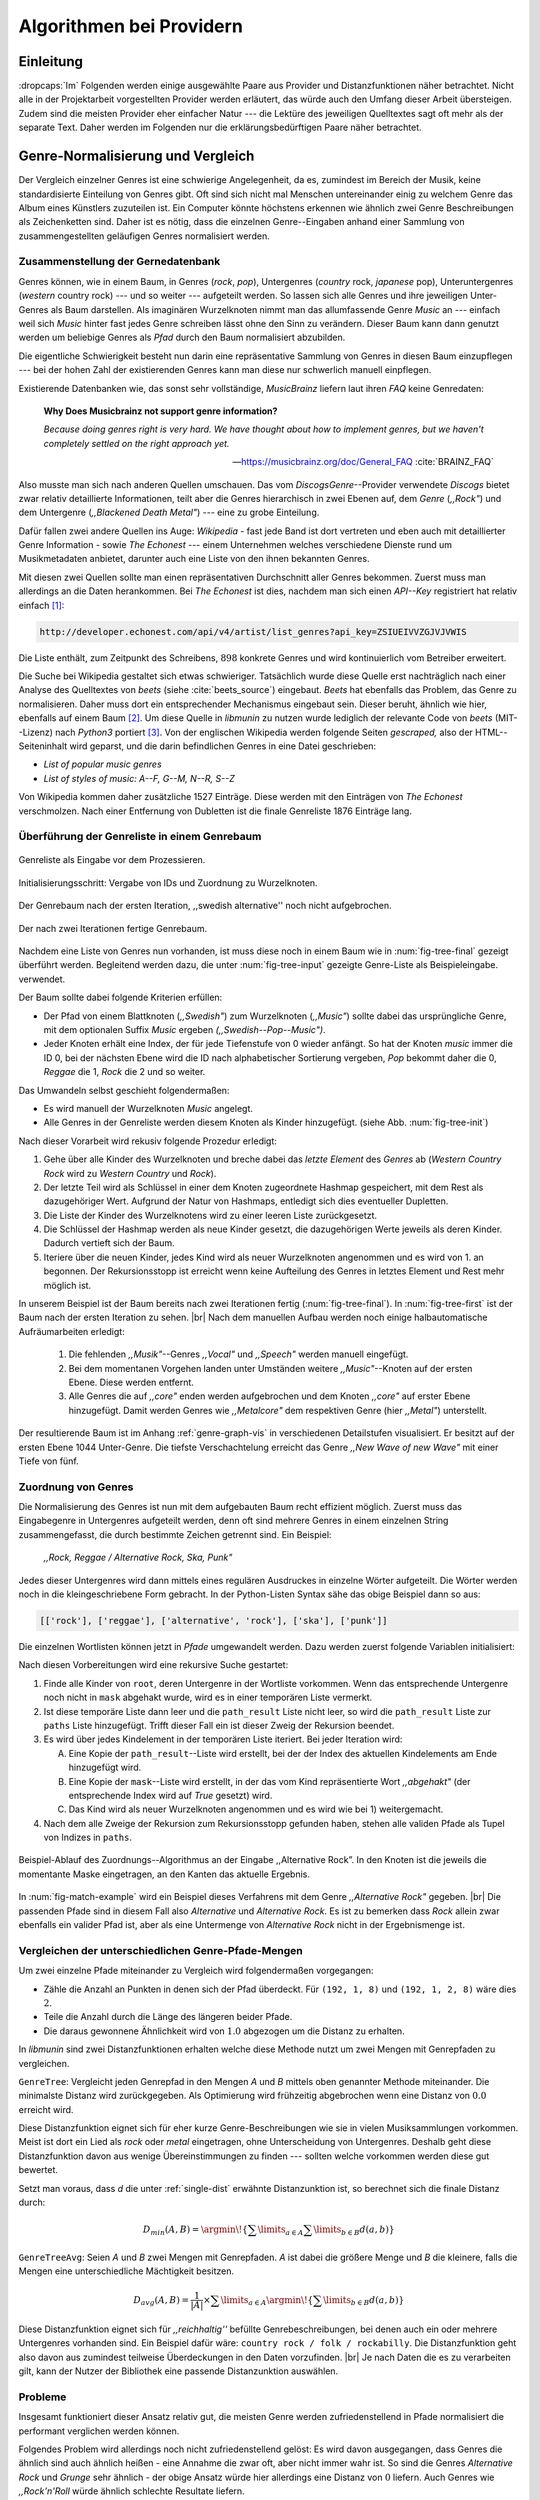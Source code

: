 #########################
Algorithmen bei Providern
#########################


Einleitung
===========

:dropcaps:`Im` Folgenden werden einige ausgewählte Paare aus Provider und Distanzfunktionen
näher betrachtet. Nicht alle in der Projektarbeit vorgestellten Provider werden
erläutert, das würde auch den Umfang dieser Arbeit übersteigen. Zudem sind die
meisten Provider eher einfacher Natur --- die Lektüre des jeweiligen Quelltextes
sagt oft mehr als der separate Text. Daher werden im Folgenden nur die
erklärungsbedürftigen Paare näher betrachtet.


Genre-Normalisierung und Vergleich
===================================

Der Vergleich einzelner Genres ist eine schwierige Angelegenheit, da es,
zumindest im Bereich der Musik, keine standardisierte Einteilung von Genres
gibt. Oft sind sich nicht mal Menschen untereinander einig zu welchem Genre das
Album eines Künstlers zuzuteilen ist. Ein Computer könnte höchstens erkennen wie
ähnlich zwei Genre Beschreibungen als Zeichenketten sind. Daher ist es nötig,
dass die einzelnen Genre--Eingaben anhand einer Sammlung von zusammengestellten
geläufigen Genres normalisiert werden.

Zusammenstellung der Gernedatenbank
-----------------------------------

Genres können, wie in einem Baum, in Genres (*rock*, *pop*), Untergenres
(*country* rock, *japanese* pop), Unteruntergenres (*western* country rock)
--- und so weiter --- aufgeteilt werden. So lassen sich alle Genres und ihre
jeweiligen Unter-Genres als Baum darstellen. Als imaginären Wurzelknoten nimmt
man das allumfassende Genre *Music* an --- einfach weil sich *Music* hinter fast
jedes Genre schreiben lässt ohne den Sinn zu verändern.
Dieser Baum kann dann genutzt werden um beliebige Genres als *Pfad* durch den
Baum normalisiert abzubilden. 

Die eigentliche Schwierigkeit besteht nun darin eine repräsentative Sammlung von
Genres in diesen Baum einzupflegen --- bei der hohen Zahl der existierenden Genres
kann man diese nur schwerlich manuell einpflegen.

Existierende Datenbanken wie, das sonst sehr vollständige, *MusicBrainz* liefern
laut ihren *FAQ* keine Genredaten:

.. epigraph::

   **Why Does Musicbrainz not support genre information?**

   *Because doing genres right is very hard.
   We have thought about how to implement genres,
   but we haven't completely settled on the right approach yet.*

   -- https://musicbrainz.org/doc/General_FAQ :cite:`BRAINZ_FAQ`

Also musste man sich nach anderen Quellen umschauen. Das vom
*DiscogsGenre*--Provider verwendete *Discogs* bietet zwar relativ detaillierte
Informationen, teilt aber die Genres hierarchisch in zwei Ebenen auf, dem
*Genre* (*,,Rock"*) und dem Untergenre (*,,Blackened Death Metal"*) --- eine zu
grobe Einteilung.

Dafür fallen zwei andere Quellen ins Auge: *Wikipedia* - fast jede Band 
ist dort vertreten und eben auch mit detaillierter Genre Information - sowie
*The Echonest* --- einem Unternehmen welches verschiedene Dienste rund um
Musikmetadaten anbietet, darunter auch eine Liste von den ihnen bekannten
Genres. 

Mit diesen zwei Quellen sollte man einen repräsentativen Durchschnitt aller
Genres bekommen. Zuerst muss man allerdings an die Daten herankommen. Bei
*The Echonest* ist dies, nachdem man sich einen *API--Key* registriert hat
relativ einfach [#f1]_: 

.. code-block:: bash

    http://developer.echonest.com/api/v4/artist/list_genres?api_key=ZSIUEIVVZGJVJVWIS

Die Liste enthält, zum Zeitpunkt des Schreibens, :math:`898` konkrete Genres und
wird kontinuierlich vom Betreiber erweitert. 

Die Suche bei Wikipedia gestaltet sich etwas schwieriger. Tatsächlich wurde
diese Quelle erst nachträglich nach einer Analyse des Quelltextes von *beets*
(siehe :cite:`beets_source`) eingebaut. *Beets* hat ebenfalls das Problem, das
Genre zu normalisieren. Daher muss dort ein entsprechender Mechanismus eingebaut
sein. Dieser beruht, ähnlich wie hier, ebenfalls auf einem Baum [#f2]_. Um diese
Quelle in *libmunin* zu nutzen wurde lediglich der relevante Code von *beets*
(MIT--Lizenz) nach *Python3* portiert [#f3]_.  Von der englischen Wikipedia werden
folgende Seiten *gescraped,* also der HTML--Seiteninhalt wird geparst, und die
darin befindlichen Genres in eine Datei geschrieben: 

- *List of popular music genres*
- *List of styles of music: A--F, G--M, N--R, S--Z*

Von Wikipedia kommen daher zusätzliche 1527 Einträge. Diese werden mit den
Einträgen von *The Echonest* verschmolzen. Nach einer Entfernung von Dubletten
ist die finale Genreliste 1876 Einträge lang. 

Überführung der Genreliste in einem Genrebaum
---------------------------------------------

.. subfigstart::

.. _fig-tree-input:

.. figure:: figs/tree_input.*
    :alt: Genreliste als Eingabe vor dem Prozessieren
    :width: 70%
    :align: center
    
    Genreliste als Eingabe vor dem Prozessieren.

.. _fig-tree-init:

.. figure:: figs/tree_init.*
    :alt: Initialisierungsschritt
    :width: 100%
    :align: center
    
    Initialisierungsschritt: Vergabe von IDs und Zuordnung zu Wurzelknoten.

.. _fig-tree-first:

.. figure:: figs/tree_first.*
    :alt: Der Genrebaum nach der ersten Iteration
    :width: 100%
    :align: center
    
    Der Genrebaum nach der ersten Iteration, ,,swedish alternative'' noch nicht
    aufgebrochen.

.. _fig-tree-final:

.. figure:: figs/tree_final.*
    :alt: Der fertige Genrebaum als Ausgabe.
    :width: 100%
    :align: center
    
    Der nach zwei Iterationen fertige Genrebaum.

.. subfigend::
    :width: 0.6
    :alt: Aufbau des Genrebaums in 4 Schritten.
    :label: fig-tree
 
    Der Baum wird aus der Eingabe unter :num:`fig-tree-input` erzeugt indem erst
    alle Genres dem Wurzelknoten ,,music'' unterstellt werden
    (:num:`fig-tree-init`). Danach wird der Baum rekursiv (hier in zwei
    Schritten, :num:`fig-tree-first` und :num:`fig-tree-final`)
    immer weiter vertieft. 

Nachdem eine Liste von Genres nun vorhanden, ist muss diese noch in einem Baum
wie in :num:`fig-tree-final` gezeigt überführt werden. 
Begleitend werden dazu, die unter :num:`fig-tree-input` gezeigte Genre-Liste als
Beispieleingabe. verwendet.

Der Baum sollte dabei folgende Kriterien erfüllen:

- Der Pfad von einem Blattknoten (*,,Swedish"*) zum Wurzelknoten (*,,Music"*)
  sollte dabei das ursprüngliche Genre, mit dem optionalen Suffix *Music*
  ergeben *(,,Swedish--Pop--Music")*.
- Jeder Knoten erhält eine Index, der für jede Tiefenstufe von 0 wieder
  anfängt. So hat der Knoten *music* immer die ID 0, bei der nächsten Ebene wird
  die ID nach alphabetischer Sortierung vergeben, *Pop* bekommt daher die 0,
  *Reggae* die 1, *Rock* die 2 und so weiter. 

Das Umwandeln selbst geschieht folgendermaßen:

- Es wird manuell der Wurzelknoten *Music* angelegt.
- Alle Genres in der Genreliste werden diesem Knoten als Kinder hinzugefügt.
  (siehe Abb. :num:`fig-tree-init`)

Nach dieser Vorarbeit wird rekusiv folgende Prozedur erledigt:

1. Gehe über alle Kinder des Wurzelknoten und breche dabei das *letzte
   Element* des *Genres* ab (*Western Country Rock* wird zu *Western Country*
   und *Rock*). 
2. Der letzte Teil wird als Schlüssel in einer dem Knoten zugeordnete Hashmap
   gespeichert, mit dem Rest als dazugehöriger Wert. Aufgrund der Natur von
   Hashmaps, entledigt sich dies eventueller Dupletten.
3. Die Liste der Kinder des Wurzelknotens wird zu einer leeren Liste
   zurückgesetzt.
4. Die Schlüssel der Hashmap werden als neue Kinder gesetzt, die dazugehörigen
   Werte jeweils als deren Kinder. Dadurch vertieft sich der Baum.
5. Iteriere über die neuen Kinder, jedes Kind wird als neuer Wurzelknoten
   angenommen und es wird von 1. an begonnen. Der Rekursionsstopp ist erreicht
   wenn keine Aufteilung des Genres in letztes Element und Rest mehr möglich
   ist.

In unserem Beispiel ist der Baum bereits nach zwei Iterationen fertig
(:num:`fig-tree-final`). In :num:`fig-tree-first` ist der Baum nach der ersten
Iteration zu sehen. |br|
Nach dem manuellen Aufbau werden noch einige halbautomatische Aufräumarbeiten
erledigt:

  1.  Die fehlenden *,,Musik"*--Genres *,,Vocal"* und *,,Speech"* werden
      manuell eingefügt.
  2.  Bei dem momentanen Vorgehen landen unter Umständen weitere
      *,,Music"*--Knoten auf der ersten Ebene. Diese werden entfernt. 
  3.  Alle Genres die auf *,,core"* enden werden aufgebrochen und dem Knoten
      *,,core"* auf erster Ebene hinzugefügt. Damit werden Genres wie
      *,,Metalcore"* dem respektiven Genre (hier *,,Metal"*) unterstellt.

Der resultierende Baum ist im Anhang :ref:`genre-graph-vis` in verschiedenen
Detailstufen visualisiert.  Er besitzt auf der ersten Ebene 1044 Unter-Genre. Die
tiefste Verschachtelung erreicht das Genre *,,New Wave of new Wave"* mit einer
Tiefe von fünf.

Zuordnung von Genres
--------------------

Die Normalisierung des Genres ist nun mit dem aufgebauten Baum recht effizient
möglich.  Zuerst muss das Eingabegenre in Untergenres aufgeteilt werden, denn
oft sind mehrere Genres in einem einzelnen String zusammengefasst, die durch
bestimmte Zeichen getrennt sind. Ein Beispiel: 

    *,,Rock, Reggae / Alternative Rock, Ska, Punk"*
    
Jedes dieser Untergenres wird dann mittels eines regulären Ausdruckes in einzelne
Wörter aufgeteilt. Die Wörter werden noch in die kleingeschriebene Form
gebracht. In der Python-Listen Syntax sähe das obige Beispiel dann so aus:

.. code-block:: python

   [['rock'], ['reggae'], ['alternative', 'rock'], ['ska'], ['punk']]

Die einzelnen Wortlisten können jetzt in *Pfade* umgewandelt werden.
Dazu werden zuerst folgende Variablen initialisiert:

.. figtable::
   :spec: r | l

    ================== ======================================================================================= 
    *Variable*         *Beschreibung*                                                                         
    ================== ======================================================================================= 
    ``root``           Der momentane Wurzelknoten. Anfangs initialisiert auf *,,Music"*.    
    ``paths``          Eine leere lineare Liste mit Pfaden. Dient als Speicher für Resultate.         
    ``mask``           Eine Liste mit Wahrheitswerten. Genauso lang wie die Wortliste. |br|
    |nbsp|             Die Wahrheitswerte werden mit *False* initialisiert. |br|          
    |nbsp|             Die Liste wird genutzt um gefunden Wörter an  |br|
    |nbsp|             dem entsprechenden Index *,,abzuhaken"*.  
    ``path_result``    Eine Liste die an die nächste Rekursionsstufe weitergegeben wird. |br|          
    |nbsp|             Sie speichert die Indizes des momentan aufgebauten Pfades. |br|
    |nbsp|             Anfangs initialisiert auf ein leere Liste.                                                                   
    ================== ======================================================================================= 

Nach diesen Vorbereitungen wird eine rekursive Suche gestartet:

1) Finde alle Kinder von ``root``, deren Untergenre in der Wortliste vorkommen. 
   Wenn das entsprechende Untergenre noch nicht in ``mask`` abgehakt wurde, wird
   es in einer temporären Liste vermerkt.

2) Ist diese temporäre Liste dann  leer und die ``path_result`` Liste nicht
   leer, so wird die ``path_result`` Liste zur ``paths`` Liste hinzugefügt.
   Trifft dieser Fall ein ist dieser Zweig der Rekursion beendet.

3) Es wird über jedes Kindelement in der temporären Liste iteriert. Bei jeder
   Iteration wird:

   A) Eine Kopie der ``path_result``--Liste wird erstellt, bei der der Index des
      aktuellen Kindelements am Ende hinzugefügt wird.
   B) Eine Kopie der ``mask``--Liste wird erstellt, in der das vom Kind
      repräsentierte Wort *,,abgehakt"* (der entsprechende Index wird auf
      *True* gesetzt) wird.
   C) Das Kind wird als neuer Wurzelknoten angenommen und es wird wie bei 1)
      weitergemacht.  

4) Nach dem alle Zweige der Rekursion zum Rekursionsstopp gefunden haben, 
   stehen alle validen Pfade als Tupel von Indizes in ``paths``.

.. _fig-match-example:

.. figure:: figs/tree_match_example.*
    :alt: Beispielablauf des Zuordnungs--Algorithmus
    :width: 100%
    :align: center

    Beispiel-Ablauf des Zuordnungs--Algorithmus an der Eingabe ,,Alternative
    Rock”. In den Knoten ist die jeweils die momentante Maske eingetragen, an
    den Kanten das aktuelle Ergebnis.

In :num:`fig-match-example` wird ein Beispiel dieses Verfahrens mit dem Genre
*,,Alternative Rock"* gegeben.  |br|
Die passenden Pfade sind in diesem Fall also *Alternative* und *Alternative Rock*.
Es ist zu bemerken dass *Rock* allein zwar ebenfalls ein valider Pfad ist, aber 
als eine Untermenge von *Alternative Rock* nicht in der Ergebnismenge ist.

.. _single-dist:

Vergleichen der unterschiedlichen Genre-Pfade-Mengen
----------------------------------------------------

Um zwei einzelne Pfade miteinander zu Vergleich wird folgendermaßen vorgegangen:

- Zähle die Anzahl an Punkten in denen sich der Pfad überdeckt.
  Für ``(192, 1, 8)`` und ``(192, 1, 2, 8)`` wäre dies :math:`2`.
- Teile die Anzahl durch die Länge des längeren beider Pfade.
- Die daraus gewonnene Ähnlichkeit wird von :math:`1.0` abgezogen um die Distanz
  zu erhalten.

In *libmunin* sind zwei Distanzfunktionen erhalten welche diese Methode nutzt um
zwei Mengen mit Genrepfaden zu vergleichen.

``GenreTree``: Vergleicht jeden Genrepfad in den Mengen *A* und *B* mittels oben
genannter Methode miteinander. Die minimalste Distanz wird zurückgegeben.  Als
Optimierung wird frühzeitig abgebrochen wenn eine Distanz von :math:`0.0`
erreicht wird.

Diese Distanzfunktion eignet sich für eher kurze Genre-Beschreibungen wie sie in
vielen Musiksammlungen vorkommen. Meist ist dort ein Lied als *rock* oder
*metal* eingetragen, ohne Unterscheidung von Untergenres. Deshalb geht diese
Distanzfunktion davon aus wenige Übereinstimmungen zu finden --- sollten welche
vorkommen werden diese gut bewertet.

Setzt man voraus, dass *d* die unter :ref:`single-dist` erwähnte Distanzunktion
ist,  so berechnet sich die finale Distanz durch:

.. math::

   D_{min}(A, B) = \argmin\!\left\{\displaystyle\sum\limits_{a \in A}{\displaystyle\sum\limits_{b \in B} d(a, b)}\right\}


``GenreTreeAvg``: Seien *A* und *B* zwei Mengen mit Genrepfaden. *A* ist dabei
die größere Menge und *B* die kleinere, falls die Mengen eine unterschiedliche
Mächtigkeit besitzen.

.. math:: 

   D_{avg}(A, B) = \frac{1}{\vert A\vert}  \times \displaystyle\sum\limits_{a \in A} \argmin\!{\left\{\displaystyle\sum\limits_{b \in B} d(a, b)\right\}} 


Diese Distanzfunktion eignet sich für *,,reichhaltig''* befüllte
Genrebeschreibungen, bei denen auch ein oder mehrere Untergenres vorhanden sind.
Ein Beispiel dafür wäre: ``country rock / folk / rockabilly``. Die
Distanzfunktion geht also davon aus zumindest teilweise Überdeckungen in den
Daten vorzufinden. |br|
Je nach Daten die es zu verarbeiten gilt, kann der Nutzer der Bibliothek eine
passende Distanzunktion auswählen.

Probleme
--------

Insgesamt funktioniert dieser Ansatz relativ gut, die meisten Genre werden
zufriedenstellend in Pfade normalisiert die performant verglichen werden können.

Folgendes Problem wird allerdings noch nicht zufriedenstellend gelöst:
Es wird davon ausgegangen, dass Genres die ähnlich sind auch ähnlich heißen -
eine Annahme die zwar oft, aber nicht immer wahr ist. So sind die Genres
*Alternative Rock* und *Grunge* sehr ähnlich - der obige Ansatz würde hier
allerdings eine Distanz von :math:`0` liefern. Auch Genres wie *,,Rock'n'Roll*
würde ähnlich schlechte Resultate liefern.

Eine mögliche Lösung wäre eine Liste von ,,Synonymen" Genres die
Querverbindungen im Baum erlauben würden.  Allerdings wäre eine solche Liste von
Synonymen relative schwer automatisch zu erstellen. 


Schlüsselwortextraktion
=======================

Eine Idee bei *libmunin* ist es auch die Liedtexte eines Liedes einzubeziehen,
um Lieder, die änhlichen *Themen* behandeln näher beieinander im Graphen zu
gruppieren. Sollten zwei Lieder nicht die selben Themen behandeln, so soll sich
zumindest die gleiche Sprache sich positiv auf die Distanz auswirken.

Um die Themen effizient zu vergleichen extrahiert *libmunin* aus den Liedtexten
die wichtigsten *Schlüsselwörter* mittels des ``KeywordProviders``. Diese
Phrasen sollen den eigentlichen Inhalt möglichst gut approximieren, ohne dabei
schwer vergleichbar zu sein.

*Anmerkung:* Im Folgenden ist von *Schlüsselwörtern* die Rede. Ein einzelnes
*Schlüsselwort* kann aber aus mehreren Wörtern bestehen.

Der RAKE--Algorithmus
---------------------

Zur Extrahieren von Schlüsselwörtern aus Texten gibt es eine Vielzahl von
Algorithmen.  Der verwendete Algorithmus zur Schlüsselwörter--Extrahierung ist
bei *libmunin* der relativ einfach zu implementierende RAKE--Algorithmus
(vorgestellt in :cite:`berry2010text`). Zwar könnte man mit anderen Algorithmen
hier bessere Ergebnisse erreichen, diese sind aber schwerer zu implementieren
(was die Anpasspartkeit verschlechtert) und sind in den meisten Fällen von
sprachabhängigen Corpora (Wortdatenbanken) abhängig. 

*Beschreibung des RAKE--Algorithmus:*

1) Aufteilung des Eingabetextes in Sätze anhand von Interpunktion und
   Zeilenumbrüchen.
2) Extrahierung der *Phrasen* aus den Sätzen.  Ein *Phrase* ist hier definiert
   als eine Sequenz von Nichtstoppwörtern.  Um Stoppwörter zu erkennen muss eine
   von der Sprache abhängige Stoppwortliste geladen werden. Zu diesem Zweck hat
   *libmunin* 17 Stoppwortlisten in verschiedenen Sprachen eingebaut. Die
   Sprache selbst wird durch das Python Modul ``guess-language-spirit``
   :cite:`guess_language` anhand verschiedener Sprachcharakteristiken
   automatisch erraten. 
3) Berechnung eines *Scores* für jedes Wort in einem Phrase aus dem *Degree* und
   der *Frequenz* eines Wortes (:math:`P` ist dabei die Menge aller Phrasen):

   .. math::

      degree(word) = \sum_{p \in P} \left\{\begin{array}{cl} \vert p\vert, & \mbox{falls } word \in p\\ 0, & \mbox{sonst} \end{array}\right. 

   .. math::

      freq(word) = \sum_{p \in P} \left\{\begin{array}{cl} \argmin \left\{2, \frac{\vert word\vert}{3}\right\}, & \mbox{falls } word \in p\\ 0, & \mbox{sonst} \end{array}\right. 

   .. math::

      score(word) = \frac{degree(word) + freq(word)^{1.6}}{freq(word)}

4) Für jeden Phrase wird nun ein *Score* berechnet. Dieser ist definiert als die
   Summe aller Wörter--*Scores* innerhalb des Phrases. Die derart bewerteten
   Phrasen werden absteigend sortiert als *Schlüsselwörter* ausgegeben.
   *Schlüsselwörter* mit einem *Score* kleiner :math:`2.0` werden ausgesiebt.

Es wurde zudem einige Änderungen zum in :cite:`berry2010text` vorgestellten
Algorithmus vorgenommen, um diesen besser auf kleine Dokumente wie Liedtexte
abzustimmen:

- Im Original werden Sätze nicht anhand von Zeilenumbrüchen aufgebrochen.  Die
  meisten Liedtexte sind bestehen aus einzelnen Versen, die nicht durch Punkte
  getrennt sind, sondern durch eine neue Zeile abgegrenzt werden.
- Um die Ergebnisse leichter vergleichen zu können werden die einzelnen Wörter
  nach dem Extrahieren noch auf ihren Wortstamm reduziert. Dabei wird der
  sprachsensitive *Snowball--Stemmer* verwendet (link). 
- Im Original wird der *Wort--Score* als :math:`\frac{degree(word)}{freq(word)}`
  berechnet. Der von *libmunin* berechnete *Score* gewichtet die Wortfrequenz
  stärker. Der Exponent von :math:`1.6` wurde willkürlich nach einigen Tests
  gewählt: Mit diesem Exponent erscheint der Schlüsselphrase *Yellow Submarine*
  an erster Stelle im Liedtext von *,,Yellow Submarine"* der *Beatles*.
- Da sich viele Ausdrücke in Liedtexten wiederholen kamen während der
  Entwicklung viele Schlüsselwörter in verschiedenen Variationen mehrmals vor.
  Oft waren diese dann eine Untermenge einer anderen Schlüsselphrase (Beispiel:
  *Yellow* und *Submarine* sind ein Teil von *Yellow Submarine*). Daher werden
  in einem nachgelagerten Schritt diese redundante Phrasen entfernt.
- Die Wortfrequenz ist im Original unabhängig von der Länge des Wortes. Diese
  Änderung gewichtet längere Wörter stärker, unter der gewagten Annahme, dass
  längere Wörter auch wichtiger sind.
  
*Vergleich der einzelnen Schlüsselphrasenmengen:*

Die einzelnen Mengen von Schlüsselwörter werden unter der Prämisse verglichen,
dass exakte Übereinstimmungen selten sind.

- Zu einem Drittel geht der Vergleich der Sprache in die Distanz ein. Ist die
  Sprache gleich so wird hier eine Teildistanz von :math:`1` angeommen,
  andernfalls ist die Gesamtdistanz :math:`0`, da dann auch ein Vergleich der
  einzelnen Schlüsselwörter nicht mehr sinnvoll ist.
- Die restlichen zwei Drittel errechnen sich aus der Übereinstimmung der
  Schlüsselphrasen. Für zwei Schlüsselwörter *A* und *B* errechnet sich die
  Distanz folgendermaßen:

  .. math::

      1 - \frac{\vert A\cup B\vert}{max\left\{\vert A\vert, \vert B\vert\right\}}

  Alle Schlüsselwörter werden damit untereinander verglichen. Die minimalste
  dabei gefundene Distanz ist die finale Teildistanz.

Ergebnisse
----------

.. figtable::
   :spec: r l | r l
   :label: table-keywords
   :alt: Extrahierte Schlüsselwörter aus verschiedenen Liedern.
   :caption: Extrahierte Schlüsselwörter aus dem Volkslied 
             ,,Das Wandern ist des Müllers Lust“ (links) und dem
             Beatles--Song ,,Yellow Submarine“ (rechts).
              

   ============== ============================ ============== ================
   Score          Schlüsselwörter *(Wandern)*  Score          Schlüsselwörter *(Yellow Submarine)*
   ============== ============================ ============== ================
   :math:`9.333`  *gerne  stille  stehn*       :math:`22.558` *yellow  submarin*
   :math:`5.778`  *wandern*                    :math:`20.835` *full  speed  ahead  mr*
   :math:`5.442`  *müllers  lust*               :math:`8.343` *live  beneath*
   :math:`5.247`  *müde  drehn*                 :math:`5.247` *band  begin*
   :math:`5.204`  *niemals  fiel*               :math:`3.297` *sea*
   :math:`5.204`  *herr  meister*               :math:`3.227` *green*
   :math:`5.204`  *frau  meisterin*             :math:`2.797` *captain*
   :math:`5.074`  *muntern  reihn*              :math:`2.551` *sail*
   :math:`5.031`  *schlechter  müller*          :math:`2.551` *blue*
   :math:`5.031`  *wanderschaft  bedacht*       :math:`2.551` *cabl*
   :math:`3.430`  *wasser*                      :math:`2.551` *life*
   :math:`3.430`  *steine*                      :math:`2.516` *sky*
   :math:`2.016`  *tanzen*                      :math:`2.516` *aye*
   :math:`2.016`  *frieden*                     :math:`2.016` *friend*
   :math:`2.016`  *gelernt*                     :math:`2.016` *aboard*
   :math:`2.016`  *schwer*                      :math:`2.016` *boatswain*
   ============== ============================ ============== ================
    
.. figtable::
   :spec: l | l
   :label: table-lyrics-wandern
   :alt: Liedtext des Volksliedes ,,Das Wandern ist des Müllers Lust“.
   :caption: Liedtext des Volksliedes ,,Das Wandern ist des Müllers Lust“.

   ===================================== ==================================
   Das Wandern ist des Müllers Lust,     Das sehn wir auch den Rädern ab,  
   Das Wandern!                          Den Rädern!                       
   Das muß ein schlechter Müller sein,   |br|
   Dem niemals fiel das Wandern ein,     Die gar nicht gerne stille stehn,
   Das Wandern.                          Die Steine selbst, so schwer sie sind,
   |br|                                  Die Steine!
   Vom Wasser haben wir’s gelernt,       Sie tanzen mit den muntern Reihn
   Vom Wasser!                           Und wollen gar noch schneller sein,
   Das hat nicht Rast bei Tag und Nacht, Die Steine.
   Ist stets auf Wanderschaft bedacht,   |br|                                      
   Das Wasser.                           O Wandern, Wandern, meine Lust,
   |br|                                  O Wandern!
   Die sich mein Tag nicht müde drehn,   Herr Meister und Frau Meisterin,
   Die Räder.                            Laßt mich in Frieden weiter ziehn
   *(oben rechts weiter)*                Und wandern.
   ===================================== ==================================
    
In Abb. :num:`table-keywords` sind die extrahierten Schlüsselwörter aus zwei
Liedern aufgelistet. 

Zur Referenz ist unter Abb. :num:`table-lyrics-wandern` der Liedtextes des
Volkliedes ,,Das Wandern ist des Müllers Lust" abgedruckt. Der Text von
*,,Yellow Subarmine"* wird aus lizenzrechtlichen Gründen hier nicht
abgedruckt.

Wie man in Abb. :num:`table-keywords` sieht, werden längere Phrasen automatisch
besser bewertet --- deren *Score* berechnet sich ja aus der Summe ihrer Wörter.
Auch sieht man, dass viele unwichtige Wörter wie *aboard* trotz Stoppwortlisten
noch in das Ergebniss aufgenommen werden.

    
Probleme
--------

Teilweise liefert diese Provider--Distanzfunktions--Kombination bereits
interessante Ergebnisse. So werden die beiden staatskritischen, deutschen Texte
*,,Hey Staat"* von *Hans Söllner* und *,,Lieber Staat"* von *Farin Urlaub* mit
einer relativ niedrigen Distanz von gerundet :math:`0.4` bewertet.

Doch nicht bei allen Texten funktioniert die Extrahierung so gut. Nimmt man den
Ausdruck *,,God save the Queen!"*, so wird *RAKE* diesen nicht als gesamten
Schlüsselphrase erkennen. Stattdessen werden zwei einzelne Phrasen generiert: 
*,,God save"* und *,,Queen"*, da *,,the"* ein einglisches Stoppwort ist. 

Andererseits entstehen auch oft Schlüsselwörter, die entweder unwichtig *(,,mal
echt")*, sinnentfremdet (*,,gerne still stehen"* obwohl im Text oben *,,nicht"*
davor steht) oder stark kontextspezifisch *(,,schlechter Müller")* sind. Da ein
Computer den Text nicht verstehen kann, lässt sich das kaum vermeiden.

Auch gemischtsprachige Liedtexte lassen sich nur schwer untersuchen, da immer
nur eine Stoppwortliste geladen werden kann. Für Liedtexte mit starkem Dialekt
(wie von *Hans Söllner*) greift auch die normale hochdeutsche Stoppowortliste
nicht.

Moodbar
=======

Die ursprünglich als Navigierungshilfe in Audioplayern gedachte Moodbar (siehe
:cite:`wood2005techniques` für genauere Informationen) wird in *libmunin* neben
der Beats--Per--Minute Bestimmung als einfache Form der Audioanalyse eingesetzt.
Kurz zusammengefasst wird dabei ein beliebiges Audiostück zeitlich in 1000
Blöcke unterteilt. Für jeden dieser Blöcke wird ein Farbwert (als RGB--Tripel)
bestimmt. Der Rotanteil bestimmt dabei den Anteil niedriger Frequenzen, der
Grünanteil den Anteil mittleren Frequenzen und der Blauanteil den Anteil hohen
Frequenzen. Die Farbe Türkis deutet daher auf hohe und mittlere Frequenzen in
einem Block hin --- E--Gitarren haben häufig diese Farbe in der Moodbar.
Akustikgitarren erscheinen dafür meist in einem dunklem Rot.

Die Namensgebung des Verfahrens ist ein wenig irreführend. Man kann hier
keineswegs die subjektive Stimmung in einem Lied herauslese. Lediglich die
Bestimmung einzelner Instrumente ist als Annäherung möglich. Nach Meinung des
Autors sollte man das Verfahren daher eher *,,frequencebar"* oder ähnliches
nennen. Um aber auf die Einführung eines neuen Begriffes zu verzichten wird die
Namensgebung des Erfinders verwendet.

.. figure:: figs/mood_avril.*
    :alt: Beispiel--Moodbar von ,,Avril Lavigne -  Knockin' on Heaven's Door“
    :width: 100%
    :align: center

    Beispiel--Moodbar von ,,Avril Lavigne - Knockin' on Heaven's Door“.  Ein
    Lied bei dem hauptsächlich eine Akustikgitarre (rot) und Gesang (grünlich)
    im Vordergrund steht. Der Gesang setzt etwa bei 10% ein. Die Grafik wurde
    durch ein eigens zu diesem Zwekc geschriebenes Script gerendert. Deutlich
    sichtbar sind die einzelnen Pausen zwischen den Akkorden.

Vergleich von Moodbars
----------------------

Das Vergleichen verschiedener Moodbars gestaltet sich aufgrund der hohen 
Länge der einzelnen RGB--Vektoren als schwierig. In einem vorgelagerten
Analyseschritt wird daher versucht, die markanten Merkmale der einzelnen
Vektoren zu extrahieren. Dieser Analyseschritt wird dabei durch den
Moodbar--Provider getätigt.
 
Vor der eigentlichen Verarbeitung wird jeder Farbkanal in einzelne Blöcke
aufgeteilt, von der jeweils das arithmetische Mittel gebildet wird. So wird der
ursprüngliche 1000 Werte lange Vektor in (momentan) 20 einzelne, *handlichere*
Werte aufteilt. Bei einer durchschnittlichen Liedlänge von 4 Minuten entspricht
das immerhin 12 Sekunden pro Block, was für gewöhnliche Lieder ausreichend ist.

Nach einigen subjektiven Tests haben sich folgende Merkmale als *vergleichbar*
erwiesen:

* **Differenzsumme:** Für jeden Farbkanal wird die Summe der Differenzen zu den
  jeweiligen vorherigen Blockwert gebildet (C ist der heweilige Farbkanal):

  .. math::

    \sum_{i=1}^{\vert C\vert} \vert C_{i} - C_{i-1}\vert

  Dieser Wert soll die grobe *,,Sprunghaftigkeit"* des Liedes beschreiben.
  Ändern sich die Werte für diesen Farbkanal kaum, so ist der Wert niedrig. 
  Liegen hohe Änderungen zwischen jedem Block vor, so steigt dieser Wert bis zu
  seinem Maximalen Wert von :math:`(20 - 1) \times 255 = 4845`.

* **Histogramm:** Für jeden Farbkanal wird eine Häufigkeitsverteilung, also ein
  Histogramm, abgespeichert. Jeder Farbwert wird dabei auf einen von 5 möglichen
  Bereichen, die jeweils 51 Werte umfassen, aufgeteilt. 
  So wird für jeden Farbkanal eine relativ einfach zu vergleichende Verteilung
  der Frequenzen abgespeichert.

* **Dominaten Farben:** Wie bereits erwähnt, ist es manchmal möglich bestimmte
  Instrumente visuell anhand deren charakteristischen Farbe zu erkennen. Das
  kann man sich beim Vergleichen zu Nutze machen, denn ähnliche Instrumente
  (ergo bestimmte, charakteristische Farben) deuten auf ähnliche Musikstile hin.
  Der Moodbar--Provider teilt daher jeden Farbkanal in 15er--Schritten in
  einzelne Bereiche auf. Jede Farbkombination wird dann einem dieser Bereich
  zugeordnet. Die 15 am häufigsten zusammen vorkommenden Tripel werden
  abgespeichert.
* **Schwarzanteil:** Gesondert werden sehr dunklen Farben behandelt. Haben alle
  Farbkanäle eines RGB--Tripels einen Wert kleiner 30, so wird die Farbe nicht
  gezählt, sondern auf einen *Schwarzanteil*--Zähler aufaddiert.  Geteilt durch
  1000 ergibt sich daraus der Anteil des Liedes, der (beinahe) *still* ist.

* **Durschnittliches Minimun/Maximum:** Von jedem Block wird das Minimum/Maximum
  bestimmt.  Die Summe über jeden so bestimmten Wert, geteilt durch die Anzahl
  der Blöcke ergibt das durschnittliche Minimun/Maximum. Für jeden Farbkanal
  ergibt sich so ein Wert, der zwischen :math:`0` und :math:`255` lieget, der
  aussagt, in welchem Bereich sich die *,,Frequenzen"* im jeweiligen Farbkanal
  bewegen. 

.. figtable::
    :spec: l | r | l
    :label: table-moodbar-list
    :caption: Auflistung der einzelnen Werte die der Moodbar--Provider
              ausliest und deren dazugehörige Distanzfunktion, sowie deren
              Gewichtung in der Gesamtdistanz. ,,a“ und ,,b“ sind Skalare, mit
              Ausnahme der Histogramm--Eingabewerte. Dort sind ,,a“ und ,,b“ 
              die einzelnen Farbkanäle als Vektor. Zur Bildung der Gesamtdistanz
              werden die einzelnen Werte über einen gewichteten Mittelwert
              verschmolzen.
    :alt: Auflistung der einzelnen Moodbar--Merkmale.

    ==================================== ====================== ====================
    Name                                 Gewichtung             *ungewichtete* Distanzfunktion :math:`d(a, b)`
    ==================================== ====================== ====================
    *Differenzsumme*                     :math:`13,5\%`         :math:`1 - \sqrt{\frac{\vert a - b\vert}{50}}`                                               
    *Histogramm*                         :math:`13,5\%`         :math:`1 - \frac{\sum_{x \in \vv{a} - \vv{b}}\vert x\vert}{5 \times 255}`  
    *Dominante Farben*                   :math:`63,0\%`         :math:`\frac{\vert a \cup b\vert}{max\left\{\vert a \vert, \vert b \vert\right\}}`                        
    *Schwarzanteil*                      :math:`5,0\%`          :math:`1 - \sqrt{\frac{\vert a - b\vert}{50}}`                                              
    *Durchschnittliches Minimum/Maximum* :math:`5,0\%`          :math:`1 - \sqrt{\frac{\vert a - b\vert}{255}}` 
    |hline| |nbsp|                       :math:`\sum 100\%`                                                                                                   
    ==================================== ====================== ====================

In :num:`table-moodbar-list` wird eine Auflistung der einzelnen Werte gegeben,
die der Moodbar--Provider generiert. Daneben werden auch die entsprechenden
Gewichtungen und Distanzfunktionen gegeben, mit dem die
Moodbar--Distanzfunktion, die einzelnen Werte verrechnet.

Am subjektiv *vergleichbarsten* erwiesen sich die dominanten Farben in einem
Lied. Die zwischenzeitlich aufgekommene Idee bestimmte markante Farbwertbereiche
bestimmten Instrumenten automatisch zuzuordnen erwies sich als unpraktikabel und
extrem ungenau.

Probleme
---------

.. _fig-mood-yellow-submarine:

.. figure:: figs/mood_yellow_submarine.*
    :alt: Diesselbe Moodbar bei unterschiedlichen Encoding der Audiodaten.
    :width: 100%
    :align: center

    Diesselbe Moodbar bei unterschiedlichen Encoding der Audiodaten. Oben das
    Beatles--Lied ,,Yellow Submarine“ als FLAC enkodiert, darunter dasselbe Lied
    mit relativ stark komprimierter MP3--Enkodierung. Die von libmunin
    berechnete Distanz ist hier etwa 0.01.

.. _fig-mood-rammstein-tier:

.. figure:: figs/mood_rammstein_tier.*
    :alt: Moodbar einer Live und einer Studioversion von ,,Rammstein --- Tier“
    :width: 100%
    :align: center

    Moodbar einer Live und einer Studioversion von ,,Rammstein --- Tier“. Oben
    die Studioversion, unten die Liveversion.  Hier ist die von libmunin
    errechnete Distanz immerhin bei 0.32. 

Das Hauptproblem ist, dass das Verfahren ursprünglich nicht zum Vergleichen von
Audiodaten ausgelegt war und vom Autor lediglich dafür *,,missbraucht"* wurde.
Wichtige Informationen wie die eigentliche Stimmung in dem Lied (von dunkel bis
positiv) bis hin zur Rhythmus des Liedes lassen sich nicht davon ablesen.
Lediglich die durchschnittliche Geschwindigkeit wird vom ``BPMProvider``
erfasst.  Daher ist der ``MoodbarProvider`` momentan eher als *Notbehelf* zu
sehen.

Zudem ist die Geschwindigkeit der Audioanalyse eher dürftig. Geht das 
Analysieren des RGB--Vektors an sich vergleichsweise schnell, so ist die
Generierung desselben zeitlich aufwendig. Bei MP3--enkodierten Dateien dauerst
dies, je nach Größe, bis zu 4 Sekunden. Die Dauer variiert dabei je nach Format.
FLAC--enkodierte Dateien brauchen oft lediglich die Hälfte dieser Zeit. In
beiden Fällen ist die Anwendung bei einer mehreren zehntausend Lieder
umfassenden Sammlung aufwendig.

*Vorteile sind hingegen:*

- **Robustheit:** Wie man in :num:`fig-mood-yellow-submarine` sieht, ist das
  Verfahren relativ umempfdindlich gegen verschieden Enkodierungen. Selbst Live
  und Studioversionen zeigen gut vergleichbare Resultate (siehe Abb.
  :num:`fig-mood-rammstein-tier`).
- **Geringer Speicherverbrauch:** Obwohl für die Implementierung die relativ
  speicherhungrige Sprache Python benutzt wurde, nutzt der Moodbar--Provider
  lediglich etwa 540 Bytes pro Analysedatensatz. Da Python die Zählen -10 bis
  255 im Speicher hält und der Moodbar--Provider nur Zahlen in diesem Bereich
  erzeugt reichen hier 8 Byte für eine Referenz auf einen Integer aus. 

.. rubric:: Footnotes

.. [#f1] Der in der URL gezeigte *API Key* ist vom Benutzer abhängig. Er sollte
   nicht für andere Zwecke verwendet werden.

.. [#f2] Anmerkung: Die Idee entstand allerdings ohne Kenntnis von *beets*.

.. [#f3] Sollte *beets* je nach Python :math:\gt 3.0` portiert werden, so wird
         der Autor den *beets* Autoren gern einen Patch zusenden.
